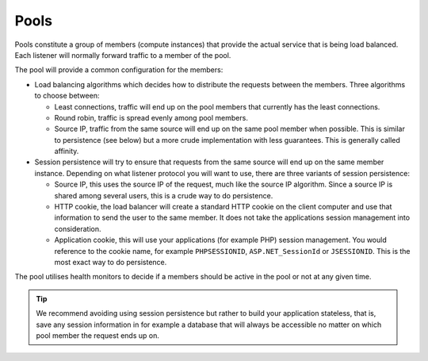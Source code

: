 =====
Pools
=====

Pools constitute a group of members (compute instances) that provide the
actual service that is being load balanced. Each listener will normally
forward traffic to a member of the pool.

The pool will provide a common configuration for the members:

- Load balancing algorithms which decides how to distribute the requests
  between the members. Three algorithms to choose between:

  - Least connections, traffic will end up on the pool members that
    currently has the least connections.

  - Round robin, traffic is spread evenly among pool members. 

  - Source IP, traffic from the same source will end up on the same pool
    member when possible. This is similar to persistence (see below) but
    a more crude implementation with less guarantees. This is generally
    called affinity.

- Session persistence will try to ensure that requests from the same
  source will end up on the same member instance. Depending on what
  listener protocol you will want to use, there are three variants
  of session persistence:

  - Source IP, this uses the source IP of the request, much like
    the source IP algorithm. Since a source IP is shared among several
    users, this is a crude way to do persistence.

  - HTTP cookie, the load balancer will create a standard HTTP cookie on
    the client computer and use that information to send the user to the
    same member. It does not take the applications session management
    into consideration.

  - Application cookie, this will use your applications (for example PHP)
    session management. You would reference to the cookie name, for example 
    ``PHPSESSIONID``, ``ASP.NET_SessionId`` or ``JSESSIONID``. This is the
    most exact way to do persistence.

The pool utilises health monitors to decide if a members should be active
in the pool or not at any given time.

.. tip::

   We recommend avoiding using session persistence but rather to build your
   application stateless, that is, save any session information in for example
   a database that will always be accessible no matter on which pool member
   the request ends up on.

..  seealso::
    - :doc:`../recommendations`
